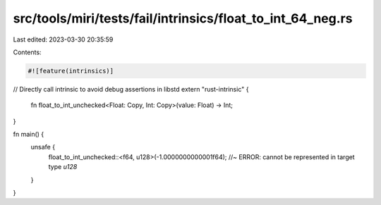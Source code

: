 src/tools/miri/tests/fail/intrinsics/float_to_int_64_neg.rs
===========================================================

Last edited: 2023-03-30 20:35:59

Contents:

.. code-block:: rs

    #![feature(intrinsics)]

// Directly call intrinsic to avoid debug assertions in libstd
extern "rust-intrinsic" {
    fn float_to_int_unchecked<Float: Copy, Int: Copy>(value: Float) -> Int;
}

fn main() {
    unsafe {
        float_to_int_unchecked::<f64, u128>(-1.0000000000001f64); //~ ERROR: cannot be represented in target type `u128`
    }
}


